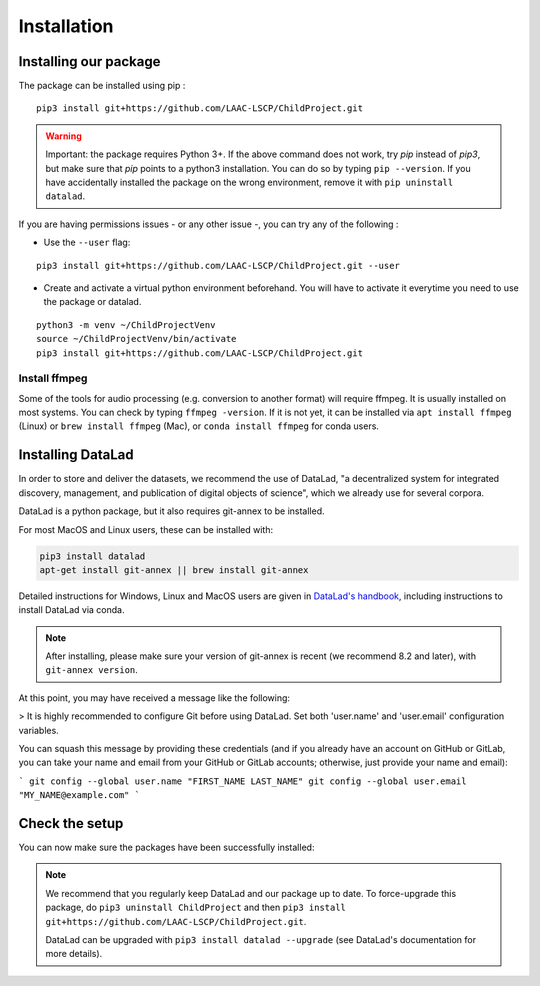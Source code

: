 .. _installation:

Installation
------------

Installing our package
~~~~~~~~~~~~~~~~~~~~~~

The package can be installed using pip :

::

    pip3 install git+https://github.com/LAAC-LSCP/ChildProject.git

.. warning::
    
    Important: the package requires Python 3+. If the above command 
    does not work, try `pip` instead of `pip3`, but make sure that `pip`
    points to a python3 installation. You can do so by typing
    ``pip --version``. If you have accidentally installed the package on  
    the wrong environment, remove it with ``pip uninstall datalad``.

If you are having permissions issues - or any other issue -, you can try
any of the following :

-  Use the ``--user`` flag:

::

    pip3 install git+https://github.com/LAAC-LSCP/ChildProject.git --user

-  Create and activate a virtual python environment beforehand. You will
   have to activate it everytime you need to use the package or datalad.

::

    python3 -m venv ~/ChildProjectVenv
    source ~/ChildProjectVenv/bin/activate
    pip3 install git+https://github.com/LAAC-LSCP/ChildProject.git

Install ffmpeg
==============

Some of the tools for audio processing (e.g. conversion to another format)
will require ffmpeg.
It is usually installed on most systems. You can check by typing ``ffmpeg -version``.
If it is not yet, it can be installed via ``apt install ffmpeg`` (Linux) or
``brew install ffmpeg`` (Mac), or ``conda install ffmpeg`` for conda users.

Installing DataLad
~~~~~~~~~~~~~~~~~~

In order to store and deliver the datasets, we recommend the use of DataLad,
"a decentralized system for integrated discovery, management, and publication of digital objects of science",
which we already use for several corpora.

DataLad is a python package, but it also requires git-annex to be installed.

For most MacOS and Linux users, these can be installed with:

.. code:: bash

    pip3 install datalad
    apt-get install git-annex || brew install git-annex


Detailed instructions for Windows, Linux and MacOS users are given in 
`DataLad's handbook <http://handbook.datalad.org/en/latest/intro/installation.html>`_,
including instructions to install DataLad via conda.

.. note::

    After installing, please make sure your version of git-annex
    is recent (we recommend 8.2 and later), with ``git-annex version``.
    
    
At this point, you may have received a message like the following:

> It is highly recommended to configure Git before using DataLad. Set both 'user.name' and 'user.email' configuration variables.

You can squash this message by providing these credentials (and if you already have an account on GitHub or GitLab, you can take your name and email from your GitHub or GitLab accounts; otherwise, just provide your name and email):

```
git config --global user.name "FIRST_NAME LAST_NAME"
git config --global user.email "MY_NAME@example.com"
```

Check the setup
~~~~~~~~~~~~~~~

You can now make sure the packages have been successfully installed:

.. clidoc::

    datalad --version

.. clidoc::

   child-project --help


.. note::

    We recommend that you regularly keep DataLad and our package up to date. 
    To force-upgrade this package, do ``pip3 uninstall ChildProject``
    and then ``pip3 install git+https://github.com/LAAC-LSCP/ChildProject.git``.
    
    DataLad can be upgraded with ``pip3 install datalad --upgrade``
    (see DataLad's documentation for more details).
